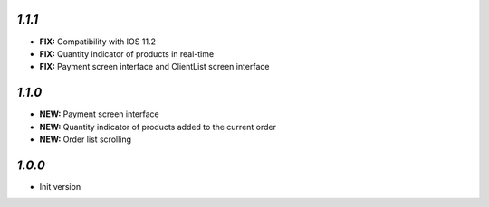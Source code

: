 `1.1.1`
-------

- **FIX:** Compatibility with IOS 11.2
- **FIX:** Quantity indicator of products in real-time
- **FIX:** Payment screen interface and ClientList screen interface

`1.1.0`
-------

- **NEW:** Payment screen interface
- **NEW:** Quantity indicator of products added to the current order
- **NEW:** Order list scrolling

`1.0.0`
-------

- Init version

